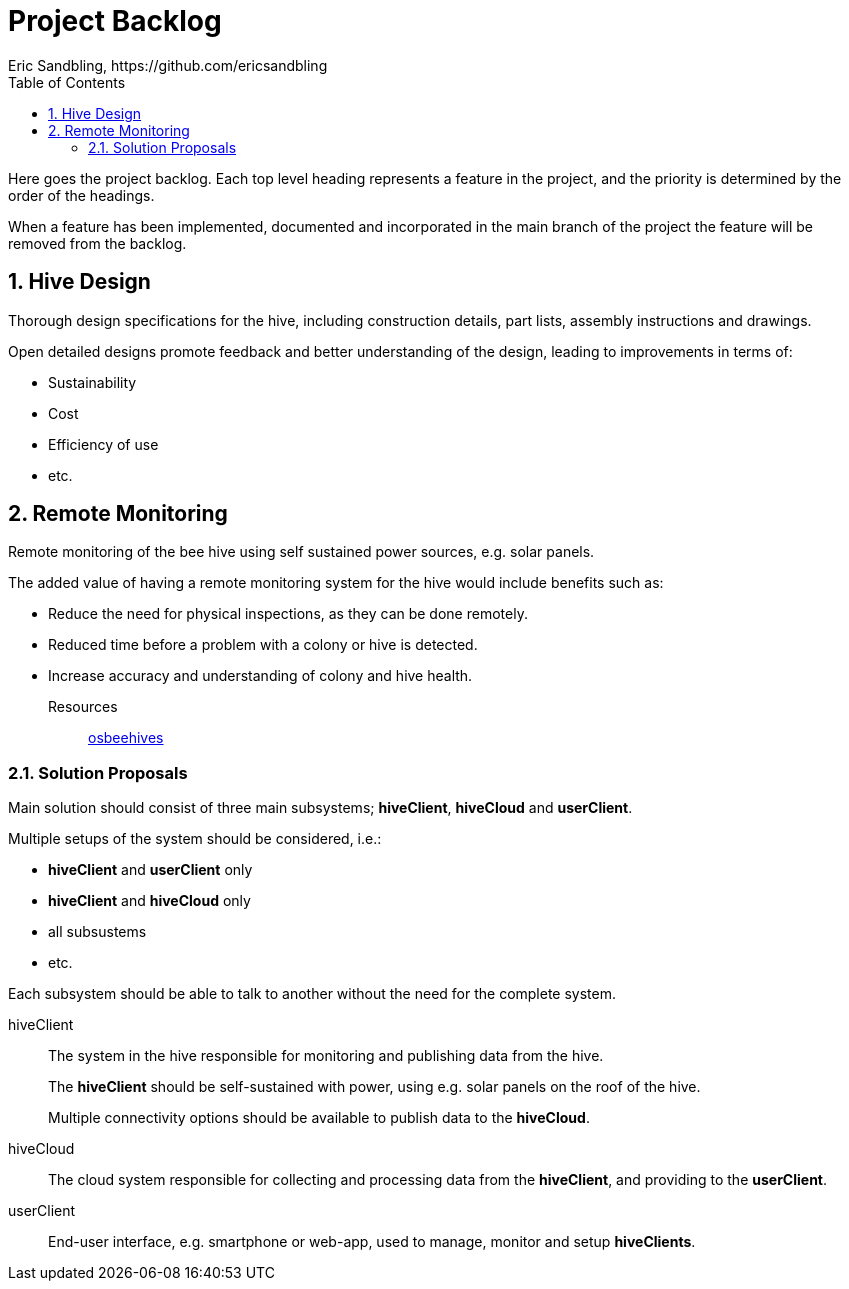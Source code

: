 = Project Backlog
Eric Sandbling, https://github.com/ericsandbling
:toc:
//:toc-title: Innehållsförteckning
:toclevels: 5
:sectnums:

Here goes the project backlog. Each top level heading represents a feature in the project, and the priority is determined by the order of the headings.

When a feature has been implemented, documented and incorporated in the main branch of the project the feature will be removed from the backlog.

// Short descriptive summary of the feature
// Benefit hypothesis – The proposed measurable benefit to the end user or business

== Hive Design

Thorough design specifications for the hive, including construction details, part lists, assembly instructions and drawings.

Open detailed designs promote feedback and better understanding of the design, leading to improvements in terms of:

* Sustainability
* Cost
* Efficiency of use
* etc.

== Remote Monitoring

Remote monitoring of the bee hive using self sustained power sources, e.g. solar panels.

The added value of having a remote monitoring system for the hive would include benefits such as:

* Reduce the need for physical inspections, as they can be done remotely.
* Reduced time before a problem with a colony or hive is detected.
* Increase accuracy and understanding of colony and hive health.

Resources::
https://www.osbeehives.com[osbeehives]

=== Solution Proposals

Main solution should consist of three main subsystems; *hiveClient*, *hiveCloud* and *userClient*.

Multiple setups of the system should be considered, i.e.:

* *hiveClient* and *userClient* only
* *hiveClient* and *hiveCloud* only
* all subsustems
* etc.

Each subsystem should be able to talk to another without the need for the complete system.

hiveClient::
The system in the hive responsible for monitoring and publishing data from the hive.
+
The *hiveClient* should be self-sustained with power, using e.g. solar panels on the roof of the hive.
+
Multiple connectivity options should be available to publish data to the *hiveCloud*.

hiveCloud::
The cloud system responsible for collecting and processing data from the *hiveClient*, and providing to the *userClient*.

userClient::
End-user interface, e.g. smartphone or web-app, used to manage, monitor and setup *hiveClients*.
